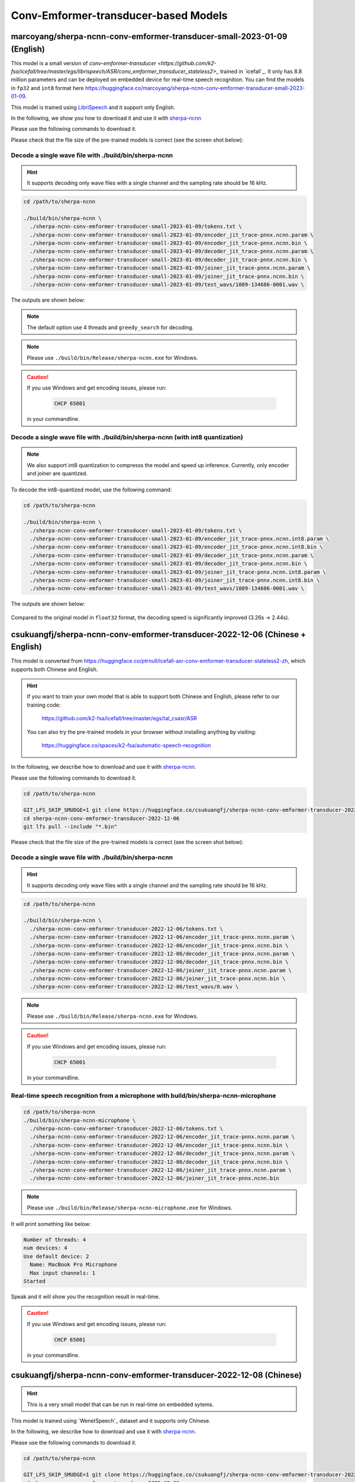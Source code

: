 Conv-Emformer-transducer-based Models
=====================================

marcoyang/sherpa-ncnn-conv-emformer-transducer-small-2023-01-09 (English)
-------------------------------------------------------------------------

.. hint::

This model is a small version of `conv-emformer-transducer <https://github.com/k2-fsa/icefall/tree/master/egs/librispeech/ASR/conv_emformer_transducer_stateless2>_` 
trained in `icefall`_. It only has 8.8 million parameters and can be deployed on embedded device 
for real-time speech recognition. You can find the models in ``fp32`` and ``int8`` format
here `<https://huggingface.co/marcoyang/sherpa-ncnn-conv-emformer-transducer-small-2023-01-09>`_.

This model is trained using `LibriSpeech <https://www.openslr.org/12/>`_ and it support only English.

In the following, we show you how to download it and use it with `sherpa-ncnn <https://github.com/k2-fsa/sherpa-ncnn>`_

Please use the following commands to download it.


.. code-block::bash

   cd /path/to/sherpa-ncnn

   GIT_LFS_SKIP_SMUDGE=1 git clone https://huggingface.co/marcoyang/sherpa-ncnn-conv-emformer-transducer-small-2023-01-09

   cd sherpa-ncnn-conv-emformer-transducer-small-2023-01-09
   git lfs pull --include "*.bin"

Please check that the file size of the pre-trained models is correct (see the
screen shot below):

.. figure:: ./pic/2023-01-09-filesize.jpg
   :alt: File size for sherpa-ncnn-conv-emformer-transducer-small-2023-01-09
   :width: 800

Decode a single wave file with ./build/bin/sherpa-ncnn
::::::::::::::::::::::::::::::::::::::::::::::::::::::

.. hint::

   It supports decoding only wave files with a single channel and the sampling rate
   should be 16 kHz.

.. code-block:: bash

  cd /path/to/sherpa-ncnn

  ./build/bin/sherpa-ncnn \
    ./sherpa-ncnn-conv-emformer-transducer-small-2023-01-09/tokens.txt \
    ./sherpa-ncnn-conv-emformer-transducer-small-2023-01-09/encoder_jit_trace-pnnx.ncnn.param \
    ./sherpa-ncnn-conv-emformer-transducer-small-2023-01-09/encoder_jit_trace-pnnx.ncnn.bin \
    ./sherpa-ncnn-conv-emformer-transducer-small-2023-01-09/decoder_jit_trace-pnnx.ncnn.param \
    ./sherpa-ncnn-conv-emformer-transducer-small-2023-01-09/decoder_jit_trace-pnnx.ncnn.bin \
    ./sherpa-ncnn-conv-emformer-transducer-small-2023-01-09/joiner_jit_trace-pnnx.ncnn.param \
    ./sherpa-ncnn-conv-emformer-transducer-small-2023-01-09/joiner_jit_trace-pnnx.ncnn.bin \
    ./sherpa-ncnn-conv-emformer-transducer-small-2023-01-09/test_wavs/1089-134686-0001.wav \

The outputs are shown below:

.. figure:: ./pic/2023-01-09-fp32-decoding.png
   :alt: Decoding time and decoding result of float32 model
   :width: 800

.. note::

   The default option use 4 threads and ``greedy_search`` for decoding.

.. note::

   Please use ``./build/bin/Release/sherpa-ncnn.exe`` for Windows.

.. caution::

   If you use Windows and get encoding issues, please run:

      .. code-block:: bash

          CHCP 65001

   in your commandline.

Decode a single wave file with ./build/bin/sherpa-ncnn (with int8 quantization)
:::::::::::::::::::::::::::::::::::::::::::::::::::::::::::::::::::::::::::::::

.. note::

   We also support int8 quantization to compresss the model and speed up inference.
   Currently, only encoder and joiner are quantized.

To decode the int8-quantized model, use the following command:

.. code-block:: bash

  cd /path/to/sherpa-ncnn

  ./build/bin/sherpa-ncnn \
    ./sherpa-ncnn-conv-emformer-transducer-small-2023-01-09/tokens.txt \
    ./sherpa-ncnn-conv-emformer-transducer-small-2023-01-09/encoder_jit_trace-pnnx.ncnn.int8.param \
    ./sherpa-ncnn-conv-emformer-transducer-small-2023-01-09/encoder_jit_trace-pnnx.ncnn.int8.bin \
    ./sherpa-ncnn-conv-emformer-transducer-small-2023-01-09/decoder_jit_trace-pnnx.ncnn.param \
    ./sherpa-ncnn-conv-emformer-transducer-small-2023-01-09/decoder_jit_trace-pnnx.ncnn.bin \
    ./sherpa-ncnn-conv-emformer-transducer-small-2023-01-09/joiner_jit_trace-pnnx.ncnn.int8.param \
    ./sherpa-ncnn-conv-emformer-transducer-small-2023-01-09/joiner_jit_trace-pnnx.ncnn.int8.bin \
    ./sherpa-ncnn-conv-emformer-transducer-small-2023-01-09/test_wavs/1089-134686-0001.wav \

The outputs are shown below:

.. figure:: ./pic/2023-01-09-int8-decoding.png
   :alt: Decoding time and decoding result of int8 model
   :width: 800

Compared to the original model in ``float32`` format, 
the decoding speed is significantly improved (3.26s -> 2.44s).


.. _sherpa-ncnn-mixed-english-chinese-conv-emformer-model:

csukuangfj/sherpa-ncnn-conv-emformer-transducer-2022-12-06 (Chinese + English)
------------------------------------------------------------------------------

This model is converted from `<https://huggingface.co/ptrnull/icefall-asr-conv-emformer-transducer-stateless2-zh>`_,
which supports both Chinese and English.

.. hint::

  If you want to train your own model that is able to support both Chinese and
  English, please refer to our training code:

    `<https://github.com/k2-fsa/icefall/tree/master/egs/tal_csasr/ASR>`_

  You can also try the pre-trained models in your browser without installing anything
  by visiting:

    `<https://huggingface.co/spaces/k2-fsa/automatic-speech-recognition>`_

In the following, we describe how to download and use it with `sherpa-ncnn`_.

Please use the following commands to download it.

.. code-block:: bash

  cd /path/to/sherpa-ncnn

  GIT_LFS_SKIP_SMUDGE=1 git clone https://huggingface.co/csukuangfj/sherpa-ncnn-conv-emformer-transducer-2022-12-06
  cd sherpa-ncnn-conv-emformer-transducer-2022-12-06
  git lfs pull --include "*.bin"

Please check that the file size of the pre-trained models is correct (see the
screen shot below):

.. figure:: ./pic/2022-12-06-filesize.png
   :alt: File size for sherpa-ncnn-2022-12-06
   :width: 800

Decode a single wave file with ./build/bin/sherpa-ncnn
::::::::::::::::::::::::::::::::::::::::::::::::::::::

.. hint::

   It supports decoding only wave files with a single channel and the sampling rate
   should be 16 kHz.

.. code-block:: bash

  cd /path/to/sherpa-ncnn

  ./build/bin/sherpa-ncnn \
    ./sherpa-ncnn-conv-emformer-transducer-2022-12-06/tokens.txt \
    ./sherpa-ncnn-conv-emformer-transducer-2022-12-06/encoder_jit_trace-pnnx.ncnn.param \
    ./sherpa-ncnn-conv-emformer-transducer-2022-12-06/encoder_jit_trace-pnnx.ncnn.bin \
    ./sherpa-ncnn-conv-emformer-transducer-2022-12-06/decoder_jit_trace-pnnx.ncnn.param \
    ./sherpa-ncnn-conv-emformer-transducer-2022-12-06/decoder_jit_trace-pnnx.ncnn.bin \
    ./sherpa-ncnn-conv-emformer-transducer-2022-12-06/joiner_jit_trace-pnnx.ncnn.param \
    ./sherpa-ncnn-conv-emformer-transducer-2022-12-06/joiner_jit_trace-pnnx.ncnn.bin \
    ./sherpa-ncnn-conv-emformer-transducer-2022-12-06/test_wavs/0.wav \

.. note::

   Please use ``./build/bin/Release/sherpa-ncnn.exe`` for Windows.

.. caution::

   If you use Windows and get encoding issues, please run:

      .. code-block:: bash

          CHCP 65001

   in your commandline.

Real-time speech recognition from a microphone with build/bin/sherpa-ncnn-microphone
::::::::::::::::::::::::::::::::::::::::::::::::::::::::::::::::::::::::::::::::::::

.. code-block:: bash

  cd /path/to/sherpa-ncnn
  ./build/bin/sherpa-ncnn-microphone \
    ./sherpa-ncnn-conv-emformer-transducer-2022-12-06/tokens.txt \
    ./sherpa-ncnn-conv-emformer-transducer-2022-12-06/encoder_jit_trace-pnnx.ncnn.param \
    ./sherpa-ncnn-conv-emformer-transducer-2022-12-06/encoder_jit_trace-pnnx.ncnn.bin \
    ./sherpa-ncnn-conv-emformer-transducer-2022-12-06/decoder_jit_trace-pnnx.ncnn.param \
    ./sherpa-ncnn-conv-emformer-transducer-2022-12-06/decoder_jit_trace-pnnx.ncnn.bin \
    ./sherpa-ncnn-conv-emformer-transducer-2022-12-06/joiner_jit_trace-pnnx.ncnn.param \
    ./sherpa-ncnn-conv-emformer-transducer-2022-12-06/joiner_jit_trace-pnnx.ncnn.bin

.. note::

   Please use ``./build/bin/Release/sherpa-ncnn-microphone.exe`` for Windows.

It will print something like below:

.. code-block::

  Number of threads: 4
  num devices: 4
  Use default device: 2
    Name: MacBook Pro Microphone
    Max input channels: 1
  Started

Speak and it will show you the recognition result in real-time.

.. caution::

   If you use Windows and get encoding issues, please run:

      .. code-block:: bash

          CHCP 65001

   in your commandline.

csukuangfj/sherpa-ncnn-conv-emformer-transducer-2022-12-08 (Chinese)
--------------------------------------------------------------------

.. hint::

  This is a very small model that can be run in real-time on embedded sytems.

This model is trained using `WenetSpeech`_ dataset and it supports only Chinese.

In the following, we describe how to download and use it with `sherpa-ncnn`_.

Please use the following commands to download it.

.. code-block:: bash

  cd /path/to/sherpa-ncnn

  GIT_LFS_SKIP_SMUDGE=1 git clone https://huggingface.co/csukuangfj/sherpa-ncnn-conv-emformer-transducer-2022-12-08
  cd sherpa-ncnn-conv-emformer-transducer-2022-12-08
  cd v2
  git lfs pull --include "*.bin"

Please check that the file size of the pre-trained models is correct (see the
screen shot below):

.. figure:: ./pic/2022-12-08-filesize.png
   :alt: File size for sherpa-ncnn-2022-12-08
   :width: 800

Decode a single wave file with ./build/bin/sherpa-ncnn
::::::::::::::::::::::::::::::::::::::::::::::::::::::

.. hint::

   It supports decoding only wave files with a single channel and the sampling rate
   should be 16 kHz.

.. code-block:: bash

  cd /path/to/sherpa-ncnn

  ./build/bin/sherpa-ncnn \
    ./sherpa-ncnn-conv-emformer-transducer-2022-12-08/v2/tokens.txt \
    ./sherpa-ncnn-conv-emformer-transducer-2022-12-08/v2/encoder_jit_trace-pnnx-epoch-15-avg-3.ncnn.param \
    ./sherpa-ncnn-conv-emformer-transducer-2022-12-08/v2/encoder_jit_trace-pnnx-epoch-15-avg-3.ncnn.bin \
    ./sherpa-ncnn-conv-emformer-transducer-2022-12-08/v2/decoder_jit_trace-pnnx-epoch-15-avg-3.ncnn.param \
    ./sherpa-ncnn-conv-emformer-transducer-2022-12-08/v2/decoder_jit_trace-pnnx-epoch-15-avg-3.ncnn.bin \
    ./sherpa-ncnn-conv-emformer-transducer-2022-12-08/v2/joiner_jit_trace-pnnx-epoch-15-avg-3.ncnn.param \
    ./sherpa-ncnn-conv-emformer-transducer-2022-12-08/v2/joiner_jit_trace-pnnx-epoch-15-avg-3.ncnn.bin \
    ./sherpa-ncnn-conv-emformer-transducer-2022-12-08/test_wavs/0.wav

.. note::

   Please use ``./build/bin/Release/sherpa-ncnn.exe`` for Windows.

.. caution::

   If you use Windows and get encoding issues, please run:

      .. code-block:: bash

          CHCP 65001

   in your commandline.

Real-time speech recognition from a microphone with build/bin/sherpa-ncnn-microphone
::::::::::::::::::::::::::::::::::::::::::::::::::::::::::::::::::::::::::::::::::::

.. code-block:: bash

  cd /path/to/sherpa-ncnn
  ./build/bin/sherpa-ncnn-microphone \
    ./sherpa-ncnn-conv-emformer-transducer-2022-12-08/v2/tokens.txt \
    ./sherpa-ncnn-conv-emformer-transducer-2022-12-08/v2/encoder_jit_trace-pnnx-epoch-15-avg-3.ncnn.param \
    ./sherpa-ncnn-conv-emformer-transducer-2022-12-08/v2/encoder_jit_trace-pnnx-epoch-15-avg-3.ncnn.bin \
    ./sherpa-ncnn-conv-emformer-transducer-2022-12-08/v2/decoder_jit_trace-pnnx-epoch-15-avg-3.ncnn.param \
    ./sherpa-ncnn-conv-emformer-transducer-2022-12-08/v2/decoder_jit_trace-pnnx-epoch-15-avg-3.ncnn.bin \
    ./sherpa-ncnn-conv-emformer-transducer-2022-12-08/v2/joiner_jit_trace-pnnx-epoch-15-avg-3.ncnn.param \
    ./sherpa-ncnn-conv-emformer-transducer-2022-12-08/v2/joiner_jit_trace-pnnx-epoch-15-avg-3.ncnn.bin

.. note::

   Please use ``./build/bin/Release/sherpa-ncnn-microphone.exe`` for Windows.

It will print something like below:

.. code-block::

  Number of threads: 4
  num devices: 4
  Use default device: 2
    Name: MacBook Pro Microphone
    Max input channels: 1
  Started

Speak and it will show you the recognition result in real-time.

.. caution::

   If you use Windows and get encoding issues, please run:

      .. code-block:: bash

          CHCP 65001

   in your commandline.

csukuangfj/sherpa-ncnn-conv-emformer-transducer-2022-12-04 (English)
--------------------------------------------------------------------

This model is trained using `GigaSpeech`_ and `LibriSpeech`_. It supports only English.

In the following, we describe how to download and use it with `sherpa-ncnn`_.

Please use the following commands to download it.

.. code-block:: bash

  cd /path/to/sherpa-ncnn

  GIT_LFS_SKIP_SMUDGE=1 git clone https://huggingface.co/csukuangfj/sherpa-ncnn-conv-emformer-transducer-2022-12-04
  cd sherpa-ncnn-conv-emformer-transducer-2022-12-04
  git lfs pull --include "*.bin"

Please check that the file size of the pre-trained models is correct (see the
screen shot below):

.. figure:: ./pic/2022-12-04-filesize.png
   :alt: File size for sherpa-ncnn-2022-12-04
   :width: 800

Decode a single wave file with ./build/bin/sherpa-ncnn
::::::::::::::::::::::::::::::::::::::::::::::::::::::

.. hint::

   It supports decoding only wave files with a single channel and the sampling rate
   should be 16 kHz.

.. code-block:: bash

  cd /path/to/sherpa-ncnn

  ./build/bin/sherpa-ncnn \
    ./sherpa-ncnn-conv-emformer-transducer-2022-12-04/tokens.txt \
    ./sherpa-ncnn-conv-emformer-transducer-2022-12-04/encoder_jit_trace-epoch-30-avg-10-pnnx.ncnn.param \
    ./sherpa-ncnn-conv-emformer-transducer-2022-12-04/encoder_jit_trace-epoch-30-avg-10-pnnx.ncnn.bin \
    ./sherpa-ncnn-conv-emformer-transducer-2022-12-04/decoder_jit_trace-epoch-30-avg-10-pnnx.ncnn.param \
    ./sherpa-ncnn-conv-emformer-transducer-2022-12-04/decoder_jit_trace-epoch-30-avg-10-pnnx.ncnn.bin \
    ./sherpa-ncnn-conv-emformer-transducer-2022-12-04/joiner_jit_trace-epoch-30-avg-10-pnnx.ncnn.bin \
    ./sherpa-ncnn-conv-emformer-transducer-2022-12-04/joiner_jit_trace-epoch-30-avg-10-pnnx.ncnn.param \
    ./sherpa-ncnn-conv-emformer-transducer-2022-12-04/test_wavs/1089-134686-0001.wav

.. note::

   Please use ``./build/bin/Release/sherpa-ncnn.exe`` for Windows.

.. caution::

   If you use Windows and get encoding issues, please run:

      .. code-block:: bash

          CHCP 65001

   in your commandline.

Real-time speech recognition from a microphone with build/bin/sherpa-ncnn-microphone
::::::::::::::::::::::::::::::::::::::::::::::::::::::::::::::::::::::::::::::::::::

.. code-block:: bash

  cd /path/to/sherpa-ncnn
  ./build/bin/sherpa-ncnn-microphone \
    ./sherpa-ncnn-conv-emformer-transducer-2022-12-04/tokens.txt \
    ./sherpa-ncnn-conv-emformer-transducer-2022-12-04/encoder_jit_trace-epoch-30-avg-10-pnnx.ncnn.param \
    ./sherpa-ncnn-conv-emformer-transducer-2022-12-04/encoder_jit_trace-epoch-30-avg-10-pnnx.ncnn.bin \
    ./sherpa-ncnn-conv-emformer-transducer-2022-12-04/decoder_jit_trace-epoch-30-avg-10-pnnx.ncnn.param \
    ./sherpa-ncnn-conv-emformer-transducer-2022-12-04/decoder_jit_trace-epoch-30-avg-10-pnnx.ncnn.bin \
    ./sherpa-ncnn-conv-emformer-transducer-2022-12-04/joiner_jit_trace-epoch-30-avg-10-pnnx.ncnn.bin \
    ./sherpa-ncnn-conv-emformer-transducer-2022-12-04/joiner_jit_trace-epoch-30-avg-10-pnnx.ncnn.param

.. note::

   Please use ``./build/bin/Release/sherpa-ncnn-microphone.exe`` for Windows.

It will print something like below:

.. code-block::

  Number of threads: 4
  num devices: 4
  Use default device: 2
    Name: MacBook Pro Microphone
    Max input channels: 1
  Started

Speak and it will show you the recognition result in real-time.

.. caution::

   If you use Windows and get encoding issues, please run:

      .. code-block:: bash

          CHCP 65001

   in your commandline.
